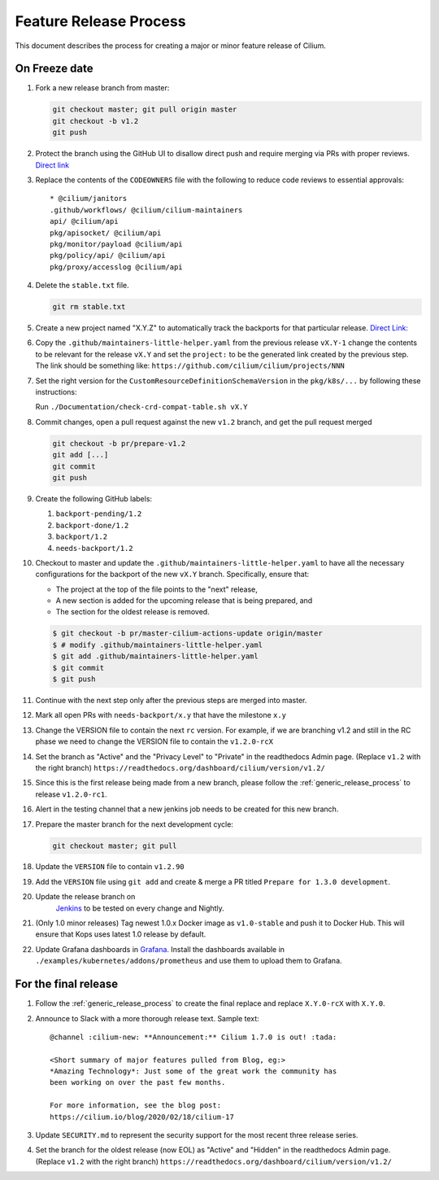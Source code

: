 .. only:: not (epub or latex or html)
  
    WARNING: You are looking at unreleased Cilium documentation.
    Please use the official rendered version released here:
    https://docs.cilium.io

.. _minor_release_process:

Feature Release Process
=======================

This document describes the process for creating a major or minor feature
release of Cilium.

On Freeze date
--------------

#. Fork a new release branch from master:

   .. code-block:: shell-session

       git checkout master; git pull origin master
       git checkout -b v1.2
       git push

#. Protect the branch using the GitHub UI to disallow direct push and require
   merging via PRs with proper reviews. `Direct link <https://github.com/cilium/cilium/settings/branches>`_

#. Replace the contents of the ``CODEOWNERS`` file with the following to reduce
   code reviews to essential approvals:

   ::

        * @cilium/janitors
        .github/workflows/ @cilium/cilium-maintainers
        api/ @cilium/api
        pkg/apisocket/ @cilium/api
        pkg/monitor/payload @cilium/api
        pkg/policy/api/ @cilium/api
        pkg/proxy/accesslog @cilium/api

#. Delete the ``stable.txt`` file.

   .. code-block:: shell-session

        git rm stable.txt

#. Create a new project named "X.Y.Z" to automatically track the backports
   for that particular release. `Direct Link: <https://github.com/cilium/cilium/projects/new>`_

#. Copy the ``.github/maintainers-little-helper.yaml`` from the previous release ``vX.Y-1``
   change the contents to be relevant for the release ``vX.Y`` and set the
   ``project:`` to be the generated link created by the previous step. The link
   should be something like: ``https://github.com/cilium/cilium/projects/NNN``

#. Set the right version for the ``CustomResourceDefinitionSchemaVersion`` in
   the ``pkg/k8s/...`` by following these instructions:

   Run ``./Documentation/check-crd-compat-table.sh vX.Y``

#. Commit changes, open a pull request against the new ``v1.2`` branch, and get
   the pull request merged

   .. code-block:: shell-session

       git checkout -b pr/prepare-v1.2
       git add [...]
       git commit
       git push

#. Create the following GitHub labels:

   #. ``backport-pending/1.2``
   #. ``backport-done/1.2``
   #. ``backport/1.2``
   #. ``needs-backport/1.2``


#. Checkout to master and update the ``.github/maintainers-little-helper.yaml`` to have
   all the necessary configurations for the backport of the new ``vX.Y`` branch.
   Specifically, ensure that:

   * The project at the top of the file points to the "next" release,
   * A new section is added for the upcoming release that is being prepared, and
   * The section for the oldest release is removed.

   .. code-block:: shell-session

       $ git checkout -b pr/master-cilium-actions-update origin/master
       $ # modify .github/maintainers-little-helper.yaml
       $ git add .github/maintainers-little-helper.yaml
       $ git commit
       $ git push

#. Continue with the next step only after the previous steps are merged into
   master.

#. Mark all open PRs with ``needs-backport/x.y`` that have the milestone ``x.y``

#. Change the VERSION file to contain the next ``rc`` version. For example,
   if we are branching v1.2 and still in the RC phase we need to change the
   VERSION file to contain the ``v1.2.0-rcX``

#. Set the branch as "Active" and the "Privacy Level" to "Private" in the
   readthedocs Admin page. (Replace ``v1.2`` with the right branch)
   ``https://readthedocs.org/dashboard/cilium/version/v1.2/``

#. Since this is the first release being made from a new branch, please
   follow the :ref:`generic_release_process` to release ``v1.2.0-rc1``.

#. Alert in the testing channel that a new jenkins job needs to be created for
   this new branch.

#. Prepare the master branch for the next development cycle:

   .. code-block:: shell-session

       git checkout master; git pull

#. Update the ``VERSION`` file to contain ``v1.2.90``
#. Add the ``VERSION`` file using ``git add`` and create & merge a PR titled
   ``Prepare for 1.3.0 development``.
#. Update the release branch on
    `Jenkins <https://jenkins.cilium.io/>`_ to be
    tested on every change and Nightly.
#. (Only 1.0 minor releases) Tag newest 1.0.x Docker image as ``v1.0-stable``
   and push it to Docker Hub. This will ensure that Kops uses latest 1.0 release by default.
#. Update Grafana dashboards in `Grafana <https://grafana.com/orgs/cilium/dashboards>`_.
   Install the dashboards available in ``./examples/kubernetes/addons/prometheus``
   and use them to upload them to Grafana.


For the final release
---------------------

#. Follow the :ref:`generic_release_process` to create the final replace and replace
   ``X.Y.0-rcX`` with ``X.Y.0``.

#. Announce to Slack with a more thorough release text. Sample text:

   ::

      @channel :cilium-new: **Announcement:** Cilium 1.7.0 is out! :tada:

      <Short summary of major features pulled from Blog, eg:>
      *Amazing Technology*: Just some of the great work the community has
      been working on over the past few months.

      For more information, see the blog post:
      https://cilium.io/blog/2020/02/18/cilium-17

#. Update ``SECURITY.md`` to represent the security support for the most recent
   three release series.

#. Set the branch for the oldest release (now EOL) as "Active" and "Hidden" in
   the readthedocs Admin page. (Replace ``v1.2`` with the right branch)
   ``https://readthedocs.org/dashboard/cilium/version/v1.2/``
